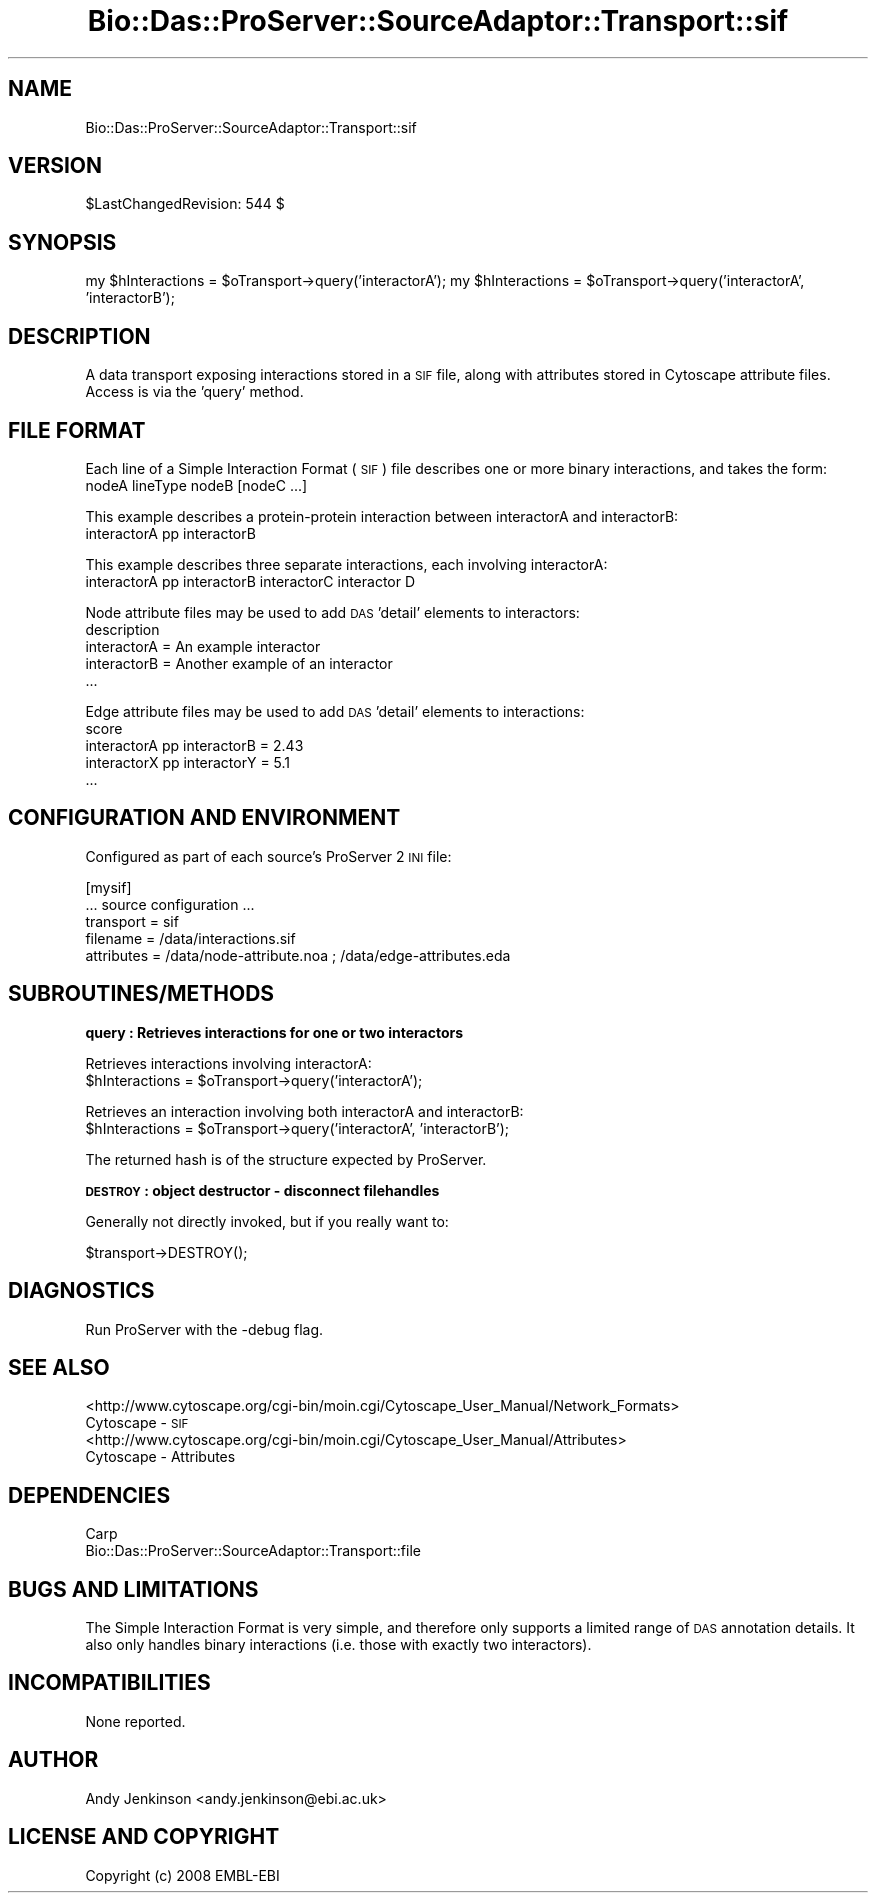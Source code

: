 .\" Automatically generated by Pod::Man v1.37, Pod::Parser v1.32
.\"
.\" Standard preamble:
.\" ========================================================================
.de Sh \" Subsection heading
.br
.if t .Sp
.ne 5
.PP
\fB\\$1\fR
.PP
..
.de Sp \" Vertical space (when we can't use .PP)
.if t .sp .5v
.if n .sp
..
.de Vb \" Begin verbatim text
.ft CW
.nf
.ne \\$1
..
.de Ve \" End verbatim text
.ft R
.fi
..
.\" Set up some character translations and predefined strings.  \*(-- will
.\" give an unbreakable dash, \*(PI will give pi, \*(L" will give a left
.\" double quote, and \*(R" will give a right double quote.  | will give a
.\" real vertical bar.  \*(C+ will give a nicer C++.  Capital omega is used to
.\" do unbreakable dashes and therefore won't be available.  \*(C` and \*(C'
.\" expand to `' in nroff, nothing in troff, for use with C<>.
.tr \(*W-|\(bv\*(Tr
.ds C+ C\v'-.1v'\h'-1p'\s-2+\h'-1p'+\s0\v'.1v'\h'-1p'
.ie n \{\
.    ds -- \(*W-
.    ds PI pi
.    if (\n(.H=4u)&(1m=24u) .ds -- \(*W\h'-12u'\(*W\h'-12u'-\" diablo 10 pitch
.    if (\n(.H=4u)&(1m=20u) .ds -- \(*W\h'-12u'\(*W\h'-8u'-\"  diablo 12 pitch
.    ds L" ""
.    ds R" ""
.    ds C` ""
.    ds C' ""
'br\}
.el\{\
.    ds -- \|\(em\|
.    ds PI \(*p
.    ds L" ``
.    ds R" ''
'br\}
.\"
.\" If the F register is turned on, we'll generate index entries on stderr for
.\" titles (.TH), headers (.SH), subsections (.Sh), items (.Ip), and index
.\" entries marked with X<> in POD.  Of course, you'll have to process the
.\" output yourself in some meaningful fashion.
.if \nF \{\
.    de IX
.    tm Index:\\$1\t\\n%\t"\\$2"
..
.    nr % 0
.    rr F
.\}
.\"
.\" For nroff, turn off justification.  Always turn off hyphenation; it makes
.\" way too many mistakes in technical documents.
.hy 0
.if n .na
.\"
.\" Accent mark definitions (@(#)ms.acc 1.5 88/02/08 SMI; from UCB 4.2).
.\" Fear.  Run.  Save yourself.  No user-serviceable parts.
.    \" fudge factors for nroff and troff
.if n \{\
.    ds #H 0
.    ds #V .8m
.    ds #F .3m
.    ds #[ \f1
.    ds #] \fP
.\}
.if t \{\
.    ds #H ((1u-(\\\\n(.fu%2u))*.13m)
.    ds #V .6m
.    ds #F 0
.    ds #[ \&
.    ds #] \&
.\}
.    \" simple accents for nroff and troff
.if n \{\
.    ds ' \&
.    ds ` \&
.    ds ^ \&
.    ds , \&
.    ds ~ ~
.    ds /
.\}
.if t \{\
.    ds ' \\k:\h'-(\\n(.wu*8/10-\*(#H)'\'\h"|\\n:u"
.    ds ` \\k:\h'-(\\n(.wu*8/10-\*(#H)'\`\h'|\\n:u'
.    ds ^ \\k:\h'-(\\n(.wu*10/11-\*(#H)'^\h'|\\n:u'
.    ds , \\k:\h'-(\\n(.wu*8/10)',\h'|\\n:u'
.    ds ~ \\k:\h'-(\\n(.wu-\*(#H-.1m)'~\h'|\\n:u'
.    ds / \\k:\h'-(\\n(.wu*8/10-\*(#H)'\z\(sl\h'|\\n:u'
.\}
.    \" troff and (daisy-wheel) nroff accents
.ds : \\k:\h'-(\\n(.wu*8/10-\*(#H+.1m+\*(#F)'\v'-\*(#V'\z.\h'.2m+\*(#F'.\h'|\\n:u'\v'\*(#V'
.ds 8 \h'\*(#H'\(*b\h'-\*(#H'
.ds o \\k:\h'-(\\n(.wu+\w'\(de'u-\*(#H)/2u'\v'-.3n'\*(#[\z\(de\v'.3n'\h'|\\n:u'\*(#]
.ds d- \h'\*(#H'\(pd\h'-\w'~'u'\v'-.25m'\f2\(hy\fP\v'.25m'\h'-\*(#H'
.ds D- D\\k:\h'-\w'D'u'\v'-.11m'\z\(hy\v'.11m'\h'|\\n:u'
.ds th \*(#[\v'.3m'\s+1I\s-1\v'-.3m'\h'-(\w'I'u*2/3)'\s-1o\s+1\*(#]
.ds Th \*(#[\s+2I\s-2\h'-\w'I'u*3/5'\v'-.3m'o\v'.3m'\*(#]
.ds ae a\h'-(\w'a'u*4/10)'e
.ds Ae A\h'-(\w'A'u*4/10)'E
.    \" corrections for vroff
.if v .ds ~ \\k:\h'-(\\n(.wu*9/10-\*(#H)'\s-2\u~\d\s+2\h'|\\n:u'
.if v .ds ^ \\k:\h'-(\\n(.wu*10/11-\*(#H)'\v'-.4m'^\v'.4m'\h'|\\n:u'
.    \" for low resolution devices (crt and lpr)
.if \n(.H>23 .if \n(.V>19 \
\{\
.    ds : e
.    ds 8 ss
.    ds o a
.    ds d- d\h'-1'\(ga
.    ds D- D\h'-1'\(hy
.    ds th \o'bp'
.    ds Th \o'LP'
.    ds ae ae
.    ds Ae AE
.\}
.rm #[ #] #H #V #F C
.\" ========================================================================
.\"
.IX Title "Bio::Das::ProServer::SourceAdaptor::Transport::sif 3"
.TH Bio::Das::ProServer::SourceAdaptor::Transport::sif 3 "2009-10-20" "perl v5.8.8" "User Contributed Perl Documentation"
.SH "NAME"
Bio::Das::ProServer::SourceAdaptor::Transport::sif
.SH "VERSION"
.IX Header "VERSION"
$LastChangedRevision: 544 $
.SH "SYNOPSIS"
.IX Header "SYNOPSIS"
my \f(CW$hInteractions\fR = \f(CW$oTransport\fR\->query('interactorA');
my \f(CW$hInteractions\fR = \f(CW$oTransport\fR\->query('interactorA', 'interactorB');
.SH "DESCRIPTION"
.IX Header "DESCRIPTION"
A data transport exposing interactions stored in a \s-1SIF\s0 file, along with
attributes stored in Cytoscape attribute files. Access is via the 'query' method.
.SH "FILE FORMAT"
.IX Header "FILE FORMAT"
Each line of a Simple Interaction Format (\s-1SIF\s0) file describes one or more binary
interactions, and takes the form:
  nodeA lineType nodeB [nodeC ...]
.PP
This example describes a protein-protein interaction between interactorA and interactorB:
  interactorA pp interactorB
.PP
This example describes three separate interactions, each involving interactorA:
  interactorA pp interactorB interactorC interactor D
.PP
Node attribute files may be used to add \s-1DAS\s0 'detail' elements to interactors:
  description
  interactorA = An example interactor
  interactorB = Another example of an interactor
  ...
.PP
Edge attribute files may be used to add \s-1DAS\s0 'detail' elements to interactions:
  score
  interactorA pp interactorB = 2.43
  interactorX pp interactorY = 5.1
  ...
.SH "CONFIGURATION AND ENVIRONMENT"
.IX Header "CONFIGURATION AND ENVIRONMENT"
Configured as part of each source's ProServer 2 \s-1INI\s0 file:
.PP
.Vb 5
\&  [mysif]
\&  ... source configuration ...
\&  transport  = sif
\&  filename   = /data/interactions.sif
\&  attributes = /data/node-attribute.noa ; /data/edge-attributes.eda
.Ve
.SH "SUBROUTINES/METHODS"
.IX Header "SUBROUTINES/METHODS"
.Sh "query : Retrieves interactions for one or two interactors"
.IX Subsection "query : Retrieves interactions for one or two interactors"
.Vb 2
\&  Retrieves interactions involving interactorA:
\&  $hInteractions = $oTransport->query('interactorA');
.Ve
.PP
.Vb 2
\&  Retrieves an interaction involving both interactorA and interactorB:
\&  $hInteractions = $oTransport->query('interactorA', 'interactorB');
.Ve
.PP
.Vb 1
\&  The returned hash is of the structure expected by ProServer.
.Ve
.Sh "\s-1DESTROY\s0 : object destructor \- disconnect filehandles"
.IX Subsection "DESTROY : object destructor - disconnect filehandles"
.Vb 1
\&  Generally not directly invoked, but if you really want to:
.Ve
.PP
.Vb 1
\&  $transport->DESTROY();
.Ve
.SH "DIAGNOSTICS"
.IX Header "DIAGNOSTICS"
Run ProServer with the \-debug flag.
.SH "SEE ALSO"
.IX Header "SEE ALSO"
.IP "<http://www.cytoscape.org/cgi\-bin/moin.cgi/Cytoscape_User_Manual/Network_Formats> Cytoscape \- \s-1SIF\s0" 4
.IX Item "<http://www.cytoscape.org/cgi-bin/moin.cgi/Cytoscape_User_Manual/Network_Formats> Cytoscape - SIF"
.PD 0
.IP "<http://www.cytoscape.org/cgi\-bin/moin.cgi/Cytoscape_User_Manual/Attributes> Cytoscape \- Attributes" 4
.IX Item "<http://www.cytoscape.org/cgi-bin/moin.cgi/Cytoscape_User_Manual/Attributes> Cytoscape - Attributes"
.PD
.SH "DEPENDENCIES"
.IX Header "DEPENDENCIES"
.IP "Carp" 4
.IX Item "Carp"
.PD 0
.IP "Bio::Das::ProServer::SourceAdaptor::Transport::file" 4
.IX Item "Bio::Das::ProServer::SourceAdaptor::Transport::file"
.PD
.SH "BUGS AND LIMITATIONS"
.IX Header "BUGS AND LIMITATIONS"
The Simple Interaction Format is very simple, and therefore only supports a
limited range of \s-1DAS\s0 annotation details. It also only handles binary
interactions (i.e. those with exactly two interactors).
.SH "INCOMPATIBILITIES"
.IX Header "INCOMPATIBILITIES"
None reported.
.SH "AUTHOR"
.IX Header "AUTHOR"
Andy Jenkinson <andy.jenkinson@ebi.ac.uk>
.SH "LICENSE AND COPYRIGHT"
.IX Header "LICENSE AND COPYRIGHT"
Copyright (c) 2008 EMBL-EBI
